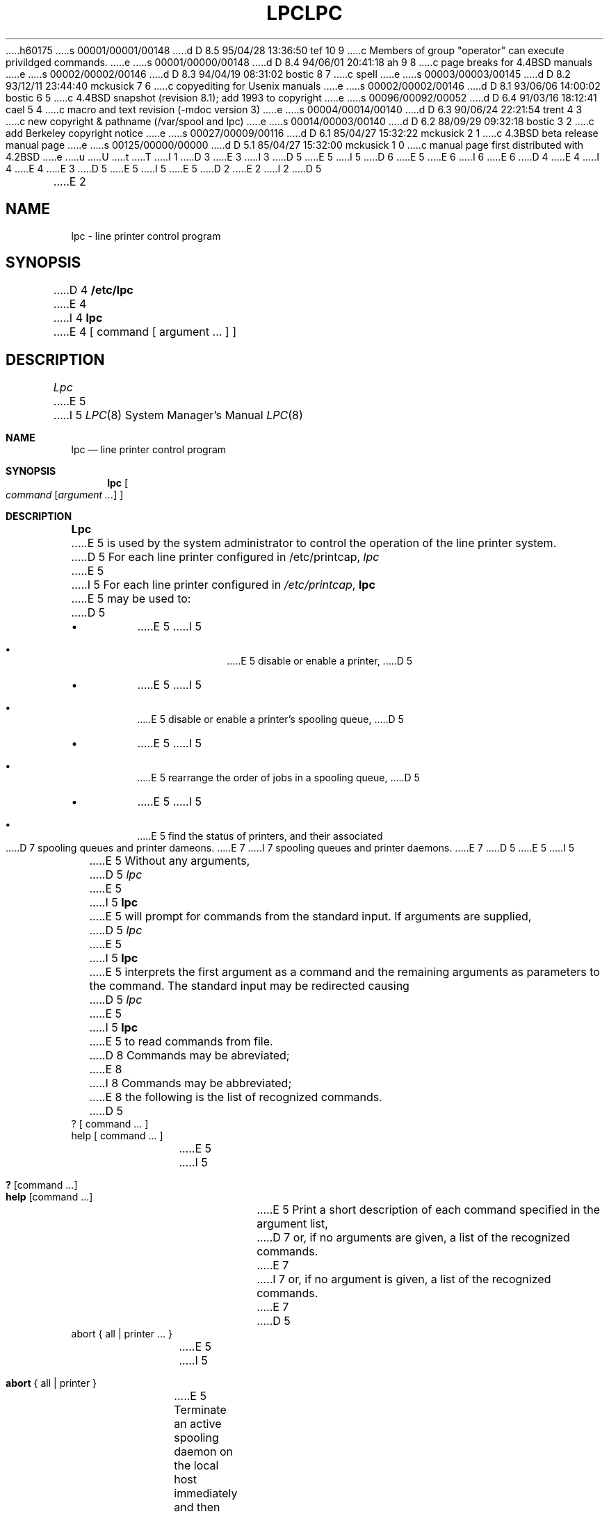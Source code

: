 h60175
s 00001/00001/00148
d D 8.5 95/04/28 13:36:50 tef 10 9
c Members of group "operator" can execute privildged commands.
e
s 00001/00000/00148
d D 8.4 94/06/01 20:41:18 ah 9 8
c page breaks for 4.4BSD manuals
e
s 00002/00002/00146
d D 8.3 94/04/19 08:31:02 bostic 8 7
c spell
e
s 00003/00003/00145
d D 8.2 93/12/11 23:44:40 mckusick 7 6
c copyediting for Usenix manuals
e
s 00002/00002/00146
d D 8.1 93/06/06 14:00:02 bostic 6 5
c 4.4BSD snapshot (revision 8.1); add 1993 to copyright
e
s 00096/00092/00052
d D 6.4 91/03/16 18:12:41 cael 5 4
c macro and text revision (-mdoc version 3)
e
s 00004/00014/00140
d D 6.3 90/06/24 22:21:54 trent 4 3
c new copyright & pathname (/var/spool and lpc)
e
s 00014/00003/00140
d D 6.2 88/09/29 09:32:18 bostic 3 2
c add Berkeley copyright notice
e
s 00027/00009/00116
d D 6.1 85/04/27 15:32:22 mckusick 2 1
c 4.3BSD beta release manual page
e
s 00125/00000/00000
d D 5.1 85/04/27 15:32:00 mckusick 1 0
c manual page first distributed with 4.2BSD
e
u
U
t
T
I 1
D 3
.\" Copyright (c) 1983 Regents of the University of California.
.\" All rights reserved.  The Berkeley software License Agreement
.\" specifies the terms and conditions for redistribution.
E 3
I 3
D 5
.\" Copyright (c) 1983 The Regents of the University of California.
E 5
I 5
D 6
.\" Copyright (c) 1983, 1991 The Regents of the University of California.
E 5
.\" All rights reserved.
E 6
I 6
.\" Copyright (c) 1983, 1991, 1993
.\"	The Regents of the University of California.  All rights reserved.
E 6
.\"
D 4
.\" Redistribution and use in source and binary forms are permitted
.\" provided that the above copyright notice and this paragraph are
.\" duplicated in all such forms and that any documentation,
.\" advertising materials, and other materials related to such
.\" distribution and use acknowledge that the software was developed
.\" by the University of California, Berkeley.  The name of the
.\" University may not be used to endorse or promote products derived
.\" from this software without specific prior written permission.
.\" THIS SOFTWARE IS PROVIDED ``AS IS'' AND WITHOUT ANY EXPRESS OR
.\" IMPLIED WARRANTIES, INCLUDING, WITHOUT LIMITATION, THE IMPLIED
.\" WARRANTIES OF MERCHANTIBILITY AND FITNESS FOR A PARTICULAR PURPOSE.
E 4
I 4
.\" %sccs.include.redist.man%
E 4
E 3
.\"
D 5
.\"	%W% (Berkeley) %G%
E 5
I 5
.\"     %W% (Berkeley) %G%
E 5
.\"
D 2
.TH LPC 8 "4 July 1983"
E 2
I 2
D 5
.TH LPC 8 "%Q%"
E 2
.UC 5
.ad
.SH NAME
lpc \- line printer control program
.SH SYNOPSIS
D 4
.B /etc/lpc
E 4
I 4
.B lpc
E 4
[ command [ argument ... ] ]
.SH DESCRIPTION
.I Lpc
E 5
I 5
.Dd %Q%
.Dt LPC 8
.Os BSD 4.2
.Sh NAME
.Nm lpc
.Nd line printer control program
.Sh SYNOPSIS
.Nm lpc
.Oo
.Ar command
.Op Ar argument ...
.Oc
.Sh DESCRIPTION
.Nm Lpc
E 5
is used by the system administrator to control the
operation of the line printer system.  
D 5
For each line printer configured in /etc/printcap,
.I lpc
E 5
I 5
For each line printer configured in
.Pa /etc/printcap ,
.Nm lpc
E 5
may be used to:
D 5
.IP \(bu
E 5
I 5
.Bl -bullet -offset indent
.It
E 5
disable or enable a printer,
D 5
.IP \(bu
E 5
I 5
.It
E 5
disable or enable a printer's spooling queue,
D 5
.IP \(bu
E 5
I 5
.It
E 5
rearrange the order of jobs in a spooling queue,
D 5
.IP \(bu
E 5
I 5
.It
E 5
find the status of printers, and their associated
D 7
spooling queues and printer dameons.
E 7
I 7
spooling queues and printer daemons.
E 7
D 5
.PP
E 5
I 5
.El
.Pp
E 5
Without any arguments,
D 5
.I lpc
E 5
I 5
.Nm lpc
E 5
will prompt for commands from the standard input.
If arguments are supplied,
D 5
.IR lpc
E 5
I 5
.Nm lpc
E 5
interprets the first argument as a command and the remaining
arguments as parameters to the command.  The standard input
may be redirected causing
D 5
.I lpc
E 5
I 5
.Nm lpc
E 5
to read commands from file.
D 8
Commands may be abreviated;
E 8
I 8
Commands may be abbreviated;
E 8
the following is the list of recognized commands.
D 5
.TP
? [ command ... ]
.TP
help [ command ... ]
.br
E 5
I 5
.Pp
.Bl -tag -width Ds -compact
.It Ic \&? No [ command ... ]
.It Ic help No [ command ... ]
E 5
Print a short description of each command specified in the argument list,
D 7
or, if no arguments are given, a list of the recognized commands.
E 7
I 7
or, if no argument is given, a list of the recognized commands.
E 7
D 5
.TP
abort { all | printer ... }
.br
E 5
I 5
.Pp
.It Ic abort  No {\ all\ |\ printer\ }
E 5
Terminate an active spooling daemon on the local host immediately and
then disable printing (preventing new daemons from being started by
D 5
.IR lpr )
E 5
I 5
.Xr lpr )
E 5
for the specified printers.
D 5
.TP
clean { all | printer ... }
.br
E 5
I 5
.Pp
.It Ic clean  No {\ all\ |\ printer\ }
E 5
D 2
Remove all files beginning with ``cf'', ``tf'', or ``df''
E 2
I 2
Remove any temporary files, data files, and control files that cannot
be printed (i.e., do not form a complete printer job)
E 2
from the specified printer queue(s) on the local machine.
D 5
.TP
I 2
disable { all | printer ... }
.br
E 5
I 5
.Pp
.It Ic disable  No {\ all\ |\ printer\ }
E 5
Turn the specified printer queues off.  This prevents new
printer jobs from being entered into the queue by
D 5
.IR lpr .
.TP
down { all | printer } message ...
.br
E 5
I 5
.Xr lpr .
.Pp
.It Ic down No {\ all\ |\ printer\ } message ...
E 5
Turn the specified printer queue off, disable printing and put
D 5
.I message
E 5
I 5
.Em message
E 5
in the printer status file. The message doesn't need to be quoted, the
remaining arguments are treated like
D 5
.IR echo (1).
E 5
I 5
.Xr echo 1 .
E 5
This is normally used to take a printer down and let others know why
D 5
(lpq will indicate the printer is down and print the status message).
.TP
E 2
enable { all | printer ... }
.br
E 5
I 5
.Xr lpq 1
will indicate the printer is down and print the status message).
.Pp
.It Ic enable  No {\ all\ |\ printer\ }
E 5
Enable spooling on the local queue for the listed printers. 
This will allow
D 5
.I lpr
E 5
I 5
.Xr lpr 1
E 5
to put new jobs in the spool queue.
D 5
.TP
exit
.TP
quit
.br
E 5
I 5
.Pp
.It Ic exit
.It Ic quit
E 5
Exit from lpc.
I 9
.ne 1i
E 9
D 5
.TP
D 2
disable { all | printer ... }
.br
Turn the specified printer queues off.  This prevents new
printer jobs from being entered into the queue by
.IR lpr .
.TP
E 2
restart { all | printer ... }
.br
E 5
I 5
.Pp
.It Ic restart  No {\ all\ |\ printer\ }
E 5
Attempt to start a new printer daemon. 
This is useful when some abnormal condition causes the daemon to
D 7
die unexpectedly leaving jobs in the queue.
E 7
I 7
die unexpectedly, leaving jobs in the queue.
E 7
D 5
.I Lpq
E 5
I 5
.Xr Lpq
E 5
will report that there is no daemon present when this condition occurs. 
I 2
If the user is the super-user,
try to abort the current daemon first (i.e., kill and restart a stuck daemon).
E 2
D 5
.TP
start { all | printer ... }
.br
E 5
I 5
.Pp
.It Ic start  No {\ all\ |\ printer\ }
E 5
Enable printing and start a spooling daemon for the listed printers.
D 5
.TP
D 2
status [ all ] [ printer ... ]
E 2
I 2
status { all | printer ... }
E 5
I 5
.Pp
.It Ic status  No {\ all\ |\ printer\ }
E 5
E 2
Display the status of daemons and queues on the local machine.
D 5
.TP
stop { all | printer ... }
.br
E 5
I 5
.Pp
.It Ic stop  No {\ all\ |\ printer\ }
E 5
Stop a spooling daemon after the current job completes and disable
printing.
D 5
.TP
topq printer [ jobnum ... ] [ user ... ]
.br
E 5
I 5
.Pp
.It Ic topq No printer\ [\ jobnum\ ...\ ]\ [\ user\ ...\ ]
E 5
Place the jobs in the order listed at the top of the printer queue.
I 2
D 5
.TP
up { all | printer ... }
.br
E 5
I 5
.Pp
.It Ic up  No {\ all\ |\ printer\ }
E 5
Enable everything and start a new printer daemon. Undoes the effects of
D 5
.IR down .
E 2
.SH FILES
.nf
.ta \w'/etc/printcap           'u
/etc/printcap	printer description file
D 4
/usr/spool/*	spool directories
/usr/spool/*/lock	lock file for queue control
E 4
I 4
/var/spool/*	spool directories
/var/spool/*/lock	lock file for queue control
E 4
.fi
.SH "SEE ALSO"
lpd(8),
lpr(1),
lpq(1),
lprm(1),
printcap(5)
.SH DIAGNOSTICS
.nf
.ta \w'?Ambiguous command      'u
?Ambiguous command	abreviation matches more than one command
?Invalid command	no match was found
?Privileged command	command can be executed by root only
.fi
E 5
I 5
.Ic down .
.Sh FILES
.Bl -tag -width /var/spool/*/lockx -compact
.It Pa /etc/printcap
printer description file
.It Pa /var/spool/*
spool directories
.It Pa /var/spool/*/lock
lock file for queue control
.El
.Sh SEE ALSO
.Xr lpd 8 ,
.Xr lpr 1 ,
.Xr lpq 1 ,
.Xr lprm 1 ,
.Xr printcap 5
.Sh DIAGNOSTICS
.Bl -tag -width Ds
.It Sy "?Ambiguous command"
D 8
abreviation matches more than one command
E 8
I 8
abbreviation matches more than one command
E 8
.It Sy "?Invalid command"
no match was found
.It Sy "?Privileged command"
D 10
command can be executed by root only
E 10
I 10
you must be a member of group "operator" or root to execute this command
E 10
.El
.Sh HISTORY
The
.Nm
command appeared in
.Bx 4.2 .
E 5
E 1
